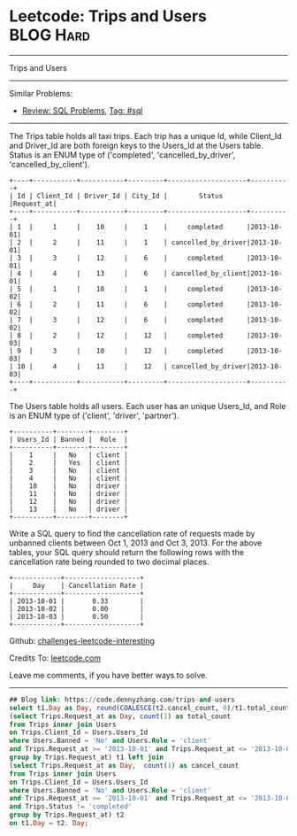 * Leetcode: Trips and Users                                              :BLOG:Hard:
#+STARTUP: showeverything
#+OPTIONS: toc:nil \n:t ^:nil creator:nil d:nil
:PROPERTIES:
:type:     sql
:END:
---------------------------------------------------------------------
Trips and Users
---------------------------------------------------------------------
Similar Problems:
- [[https://code.dennyzhang.com/review-sql][Review: SQL Problems]], [[https://code.dennyzhang.com/tag/sql][Tag: #sql]]
---------------------------------------------------------------------
The Trips table holds all taxi trips. Each trip has a unique Id, while Client_Id and Driver_Id are both foreign keys to the Users_Id at the Users table. Status is an ENUM type of ('completed', 'cancelled_by_driver', 'cancelled_by_client').
#+BEGIN_EXAMPLE
+----+-----------+-----------+---------+--------------------+----------+
| Id | Client_Id | Driver_Id | City_Id |        Status      |Request_at|
+----+-----------+-----------+---------+--------------------+----------+
| 1  |     1     |    10     |    1    |     completed      |2013-10-01|
| 2  |     2     |    11     |    1    | cancelled_by_driver|2013-10-01|
| 3  |     3     |    12     |    6    |     completed      |2013-10-01|
| 4  |     4     |    13     |    6    | cancelled_by_client|2013-10-01|
| 5  |     1     |    10     |    1    |     completed      |2013-10-02|
| 6  |     2     |    11     |    6    |     completed      |2013-10-02|
| 7  |     3     |    12     |    6    |     completed      |2013-10-02|
| 8  |     2     |    12     |    12   |     completed      |2013-10-03|
| 9  |     3     |    10     |    12   |     completed      |2013-10-03| 
| 10 |     4     |    13     |    12   | cancelled_by_driver|2013-10-03|
+----+-----------+-----------+---------+--------------------+----------+
#+END_EXAMPLE

The Users table holds all users. Each user has an unique Users_Id, and Role is an ENUM type of ('client', 'driver', 'partner').
#+BEGIN_EXAMPLE
+----------+--------+--------+
| Users_Id | Banned |  Role  |
+----------+--------+--------+
|    1     |   No   | client |
|    2     |   Yes  | client |
|    3     |   No   | client |
|    4     |   No   | client |
|    10    |   No   | driver |
|    11    |   No   | driver |
|    12    |   No   | driver |
|    13    |   No   | driver |
+----------+--------+--------+
#+END_EXAMPLE

Write a SQL query to find the cancellation rate of requests made by unbanned clients between Oct 1, 2013 and Oct 3, 2013. For the above tables, your SQL query should return the following rows with the cancellation rate being rounded to two decimal places.
#+BEGIN_EXAMPLE
+------------+-------------------+
|     Day    | Cancellation Rate |
+------------+-------------------+
| 2013-10-01 |       0.33        |
| 2013-10-02 |       0.00        |
| 2013-10-03 |       0.50        |
+------------+-------------------+
#+END_EXAMPLE

Github: [[https://github.com/DennyZhang/challenges-leetcode-interesting/tree/master/problems/trips-and-users][challenges-leetcode-interesting]]

Credits To: [[https://leetcode.com/problems/trips-and-users/description/][leetcode.com]]

Leave me comments, if you have better ways to solve.
---------------------------------------------------------------------

#+BEGIN_SRC sql
## Blog link: https://code.dennyzhang.com/trips-and-users
select t1.Day as Day, round(COALESCE(t2.cancel_count, 0)/t1.total_count, 2) as 'Cancellation Rate' from
(select Trips.Request_at as Day, count(1) as total_count
from Trips inner join Users
on Trips.Client_Id = Users.Users_Id
where Users.Banned = 'No' and Users.Role = 'client'
and Trips.Request_at >= '2013-10-01' and Trips.Request_at <= '2013-10-03'
group by Trips.Request_at) t1 left join
(select Trips.Request_at as Day,  count(1) as cancel_count
from Trips inner join Users
on Trips.Client_Id = Users.Users_Id
where Users.Banned = 'No' and Users.Role = 'client'
and Trips.Request_at >= '2013-10-01' and Trips.Request_at <= '2013-10-03'
and Trips.Status != 'completed'
group by Trips.Request_at) t2
on t1.Day = t2. Day;
#+END_SRC

#+BEGIN_HTML
<div style="overflow: hidden;">
<div style="float: left; padding: 5px"> <a href="https://www.linkedin.com/in/dennyzhang001"><img src="https://www.dennyzhang.com/wp-content/uploads/sns/linkedin.png" alt="linkedin" /></a></div>
<div style="float: left; padding: 5px"><a href="https://github.com/DennyZhang"><img src="https://www.dennyzhang.com/wp-content/uploads/sns/github.png" alt="github" /></a></div>
<div style="float: left; padding: 5px"><a href="https://www.dennyzhang.com/slack" target="_blank" rel="nofollow"><img src="https://slack.dennyzhang.com/badge.svg" alt="slack"/></a></div>
</div>
#+END_HTML
